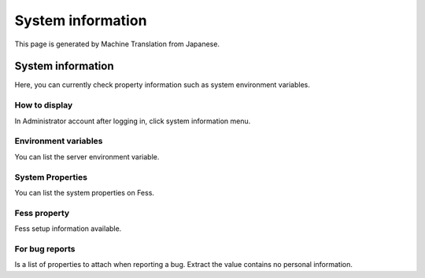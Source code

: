 ==================
System information
==================

This page is generated by Machine Translation from Japanese.

System information
==================

Here, you can currently check property information such as system
environment variables.

How to display
--------------

In Administrator account after logging in, click system information
menu.

|image0|

Environment variables
---------------------

You can list the server environment variable.

System Properties
-----------------

You can list the system properties on Fess.

Fess property
-------------

Fess setup information available.

For bug reports
---------------

Is a list of properties to attach when reporting a bug. Extract the
value contains no personal information.

.. |image0| image:: ../../../resources/images/en/5.0/systemInfo-1.png
